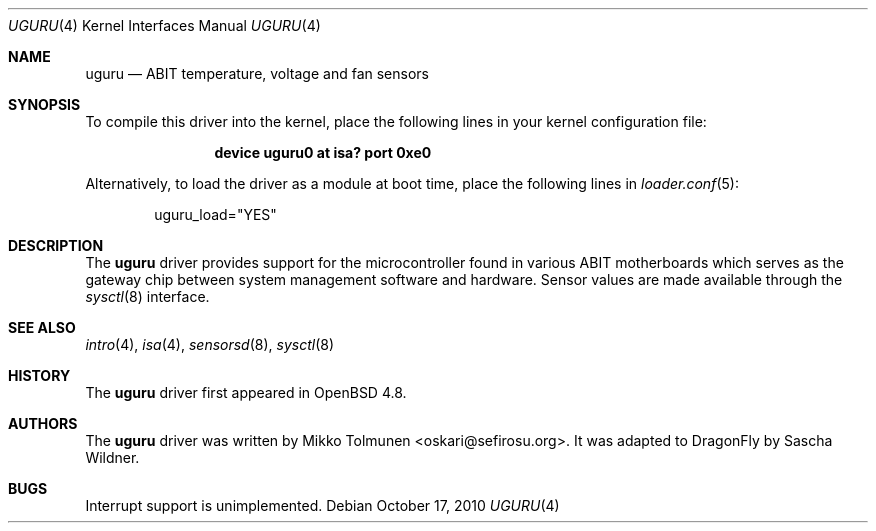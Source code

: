 .\"	$OpenBSD: uguru.4,v 1.2 2010/03/28 17:59:53 jmc Exp $
.\"
.\" Copyright (c) 2010 Mikko Tolmunen <oskari@sefirosu.org>
.\"
.\" Permission to use, copy, modify, and distribute this software for any
.\" purpose with or without fee is hereby granted, provided that the above
.\" copyright notice and this permission notice appear in all copies.
.\"
.\" THE SOFTWARE IS PROVIDED "AS IS" AND THE AUTHOR DISCLAIMS ALL WARRANTIES
.\" WITH REGARD TO THIS SOFTWARE INCLUDING ALL IMPLIED WARRANTIES OF
.\" MERCHANTABILITY AND FITNESS. IN NO EVENT SHALL THE AUTHOR BE LIABLE FOR
.\" ANY SPECIAL, DIRECT, INDIRECT, OR CONSEQUENTIAL DAMAGES OR ANY DAMAGES
.\" WHATSOEVER RESULTING FROM LOSS OF USE, DATA OR PROFITS, WHETHER IN AN
.\" ACTION OF CONTRACT, NEGLIGENCE OR OTHER TORTIOUS ACTION, ARISING OUT OF
.\" OR IN CONNECTION WITH THE USE OR PERFORMANCE OF THIS SOFTWARE.
.Dd October 17, 2010
.Dt UGURU 4
.Os
.Sh NAME
.Nm uguru
.Nd ABIT temperature, voltage and fan sensors
.Sh SYNOPSIS
To compile this driver into the kernel,
place the following lines in your
kernel configuration file:
.Bd -ragged -offset indent
.Cd "device uguru0 at isa? port 0xe0"
.Ed
.Pp
Alternatively, to load the driver as a
module at boot time, place the following lines in
.Xr loader.conf 5 :
.Bd -literal -offset indent
uguru_load="YES"
.Ed
.Sh DESCRIPTION
The
.Nm
driver provides support for the microcontroller
found in various
.Tn ABIT
motherboards which serves as
the gateway chip between system management software
and hardware.
Sensor values are made available through the
.Xr sysctl 8
interface.
.Sh SEE ALSO
.Xr intro 4 ,
.Xr isa 4 ,
.Xr sensorsd 8 ,
.Xr sysctl 8
.Sh HISTORY
The
.Nm
driver first appeared in
.Ox 4.8 .
.Sh AUTHORS
.An -nosplit
The
.Nm
driver was written by
.An Mikko Tolmunen Aq oskari@sefirosu.org .
It was adapted to
.Dx
by
.An Sascha Wildner .
.Sh BUGS
Interrupt support is unimplemented.
